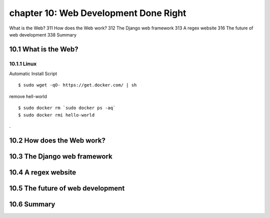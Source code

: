 chapter 10: Web Development Done Right
=======================

What is the Web? 311
How does the Web work? 312
The Django web framework 313
A regex website 316
The future of web development 338
Summary

10.1 What is the Web?
-------------------

10.1.1 Linux
~~~~~~~~~~~~~~~~

Automatic Install Script


::

    $ sudo wget -qO- https://get.docker.com/ | sh

remove hell-world

::

    $ sudo docker rm `sudo docker ps -aq`
    $ sudo docker rmi hello-world


.

10.2 How does the Web work?
-------------------




10.3 The Django web framework
-------------------




10.4 A regex website
-------------------


10.5 The future of web development
-------------------


10.6 Summary
-------------------
